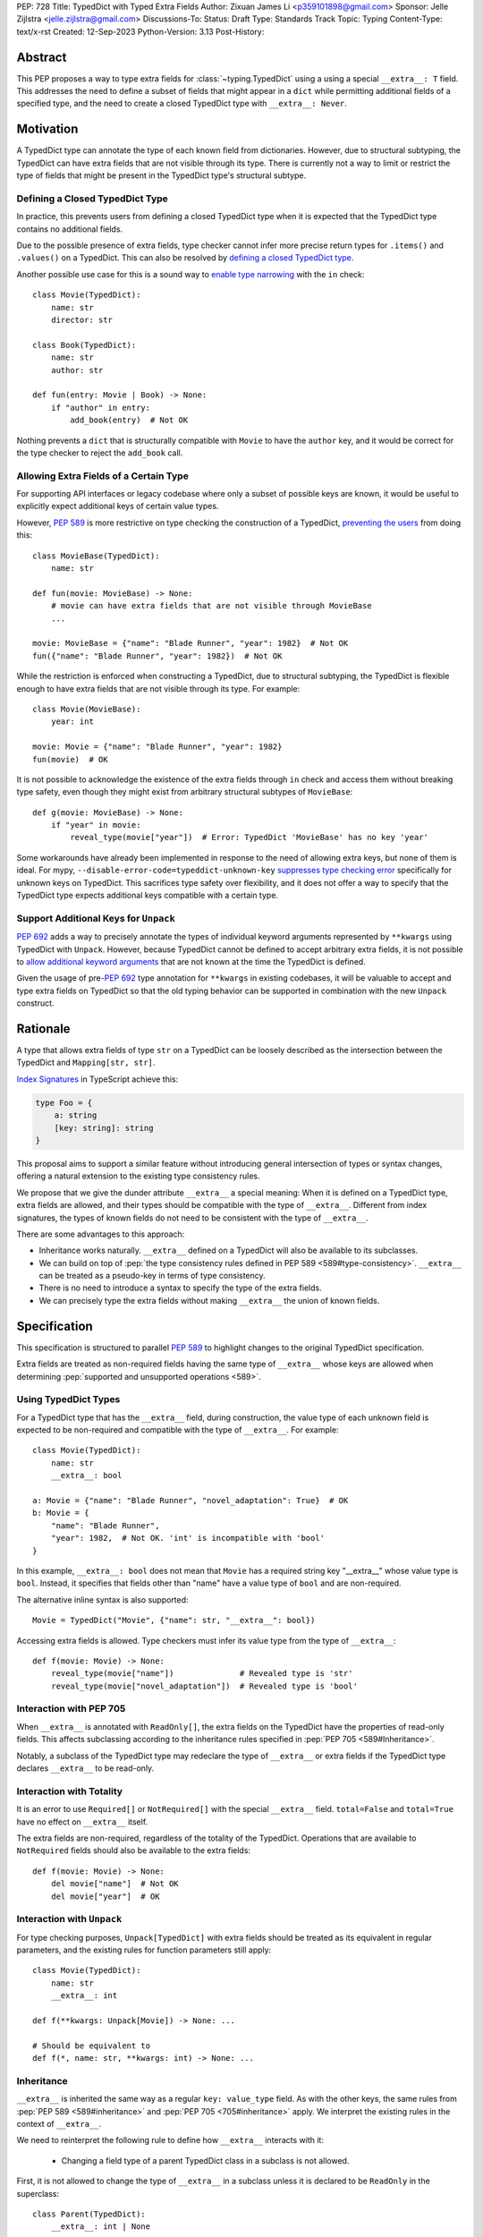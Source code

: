 PEP: 728
Title: TypedDict with Typed Extra Fields
Author: Zixuan James Li <p359101898@gmail.com>
Sponsor: Jelle Zijlstra <jelle.zijlstra@gmail.com>
Discussions-To:
Status: Draft
Type: Standards Track
Topic: Typing
Content-Type: text/x-rst
Created: 12-Sep-2023
Python-Version: 3.13
Post-History:


.. highlight:: rst

Abstract
========

This PEP proposes a way to type extra fields for :class:`~typing.TypedDict` using
a using a special ``__extra__: T`` field.
This addresses the need to define a subset of fields that might appear in a
``dict`` while permitting additional fields of a specified type, and the need to
create a closed TypedDict type with ``__extra__: Never``.

Motivation
==========

A TypedDict type can annotate the type of each known field from dictionaries.
However, due to structural subtyping, the TypedDict can have extra fields that
are not visible through its type. There is currently not a way to limit or
restrict the type of fields that might be present in the TypedDict type's
structural subtype.

Defining a Closed TypedDict Type
--------------------------------

In practice, this prevents users from defining a closed TypedDict type
when it is expected that the TypedDict type contains no additional fields.

Due to the possible presence of extra fields, type checker cannot infer more
precise return types for ``.items()`` and ``.values()`` on a TypedDict. This can
also be resolved by
`defining a closed TypedDict type <https://github.com/python/mypy/issues/7981>`__.

Another possible use case for this is a sound way to
`enable type narrowing <https://github.com/python/mypy/issues/9953>`__ with the
``in`` check::

    class Movie(TypedDict):
        name: str
        director: str
    
    class Book(TypedDict):
        name: str
        author: str

    def fun(entry: Movie | Book) -> None:
        if "author" in entry:
            add_book(entry)  # Not OK

Nothing prevents a ``dict`` that is structurally compatible with ``Movie`` to
have the ``author`` key, and it would be correct for the type checker to reject
the ``add_book`` call.

Allowing Extra Fields of a Certain Type
---------------------------------------

For supporting API interfaces or legacy codebase where only a subset of possible
keys are known, it would be useful to explicitly expect additional keys of
certain value types.

However, :pep:`589` is more restrictive on type checking the construction of a
TypedDict, `preventing the users <https://github.com/python/mypy/issues/4617>`__
from doing this::

    class MovieBase(TypedDict):
        name: str

    def fun(movie: MovieBase) -> None:
        # movie can have extra fields that are not visible through MovieBase
        ...

    movie: MovieBase = {"name": "Blade Runner", "year": 1982}  # Not OK
    fun({"name": "Blade Runner", "year": 1982})  # Not OK

While the restriction is enforced when constructing a TypedDict, due to
structural subtyping, the TypedDict is flexible enough to have extra fields that
are not visible through its type. For example::

    class Movie(MovieBase):
        year: int

    movie: Movie = {"name": "Blade Runner", "year": 1982}
    fun(movie)  # OK

It is not possible to acknowledge the existence of the extra fields through
``in`` check and access them without breaking type safety, even though they
might exist from arbitrary structural subtypes of ``MovieBase``::

    def g(movie: MovieBase) -> None:
        if "year" in movie:
            reveal_type(movie["year"])  # Error: TypedDict 'MovieBase' has no key 'year'

Some workarounds have already been implemented in response to the need of
allowing extra keys, but none of them is ideal. For mypy,
``--disable-error-code=typeddict-unknown-key``
`suppresses type checking error <https://github.com/python/mypy/pull/14225>`__
specifically for unknown keys on TypedDict. This sacrifices type safety over
flexibility, and it does not offer a way to specify that the TypedDict type
expects additional keys compatible with a certain type.

Support Additional Keys for ``Unpack``
--------------------------------------

:pep:`692` adds a way to precisely annotate the types of individual keyword
arguments represented by ``**kwargs`` using TypedDict with ``Unpack``. However,
because TypedDict cannot be defined to accept arbitrary extra fields, it is not
possible to
`allow additional keyword arguments <https://discuss.python.org/t/pep-692-using-typeddict-for-more-precise-kwargs-typing/17314/87>`__
that are not known at the time the TypedDict is defined.

Given the usage of pre-:pep:`692` type annotation for ``**kwargs`` in existing
codebases, it will be valuable to accept and type extra fields on TypedDict so
that the old typing behavior can be supported in combination with the new
``Unpack`` construct.

Rationale
=========

A type that allows extra fields of type ``str`` on a TypedDict can be loosely
described as the intersection between the TypedDict and ``Mapping[str, str]``.

`Index Signatures <https://www.typescriptlang.org/docs/handbook/2/objects.html#index-signatures>`__
in TypeScript achieve this:

.. code-block:: typescript

    type Foo = {
        a: string
        [key: string]: string
    }

This proposal aims to support a similar feature without introducing general
intersection of types or syntax changes, offering a natural extension to the
existing type consistency rules.

We propose that we give the dunder attribute ``__extra__`` a special meaning:
When it is defined on a TypedDict type, extra fields are allowed, and their
types should be compatible with the type of ``__extra__``. Different from index
signatures, the types of known fields do not need to be consistent with the type
of ``__extra__``.

There are some advantages to this approach:

- Inheritance works naturally. ``__extra__`` defined on a TypedDict will also
  be available to its subclasses.

- We can build on top of
  :pep:`the type consistency rules defined in PEP 589 <589#type-consistency>`.
  ``__extra__`` can be treated as a pseudo-key in terms of type consistency.

- There is no need to introduce a syntax to specify the type of the extra
  fields.

- We can precisely type the extra fields without making ``__extra__`` the union
  of known fields.

Specification
=============

This specification is structured to parallel :pep:`589` to highlight changes to
the original TypedDict specification.

Extra fields are treated as non-required fields having the same type of
``__extra__`` whose keys are allowed when determining
:pep:`supported and unsupported operations <589>`.

Using TypedDict Types
---------------------

For a TypedDict type that has the ``__extra__`` field, during construction, the
value type of each unknown field is expected to be non-required and compatible
with the type of ``__extra__``. For example::

    class Movie(TypedDict):
        name: str
        __extra__: bool
    
    a: Movie = {"name": "Blade Runner", "novel_adaptation": True}  # OK
    b: Movie = {
        "name": "Blade Runner",
        "year": 1982,  # Not OK. 'int' is incompatible with 'bool'
    }  

In this example, ``__extra__: bool`` does not mean that ``Movie`` has a required
string key "__extra__" whose value type is ``bool``. Instead, it specifies that
fields other than "name" have a value type of ``bool`` and are non-required.

The alternative inline syntax is also supported::

    Movie = TypedDict("Movie", {"name": str, "__extra__": bool})

Accessing extra fields is allowed. Type checkers must infer its value type from
the type of ``__extra__``::

    def f(movie: Movie) -> None:
        reveal_type(movie["name"])              # Revealed type is 'str'
        reveal_type(movie["novel_adaptation"])  # Revealed type is 'bool'

Interaction with PEP 705
------------------------

When ``__extra__`` is annotated with ``ReadOnly[]``, the extra fields on the
TypedDict have the properties of read-only fields. This affects subclassing
according to the inheritance rules specified in :pep:`PEP 705 <589#Inheritance>`.

Notably, a subclass of the TypedDict type may redeclare the type of ``__extra__``
or extra fields if the TypedDict type declares ``__extra__`` to be read-only.

Interaction with Totality
-------------------------

It is an error to use ``Required[]`` or ``NotRequired[]`` with the special
``__extra__`` field. ``total=False`` and ``total=True`` have no effect on
``__extra__`` itself.

The extra fields are non-required, regardless of the totality of the TypedDict.
Operations that are available to ``NotRequired`` fields should also be available
to the extra fields::

    def f(movie: Movie) -> None:
        del movie["name"]  # Not OK
        del movie["year"]  # OK

Interaction with ``Unpack``
---------------------------

For type checking purposes, ``Unpack[TypedDict]`` with extra fields should be
treated as its equivalent in regular parameters, and the existing rules for
function parameters still apply::

    class Movie(TypedDict):
        name: str
        __extra__: int
    
    def f(**kwargs: Unpack[Movie]) -> None: ...

    # Should be equivalent to
    def f(*, name: str, **kwargs: int) -> None: ...

Inheritance
-----------

``__extra__`` is inherited the same way as a regular ``key: value_type`` field.
As with the other keys, the same rules from :pep:`PEP 589 <589#inheritance>` and
:pep:`PEP 705 <705#inheritance>` apply. We interpret the existing rules in the
context of ``__extra__``.

We need to reinterpret the following rule to define how ``__extra__`` interacts
with it:

    * Changing a field type of a parent TypedDict class in a subclass is not allowed.

First, it is not allowed to change the type of ``__extra__`` in a subclass unless
it is declared to be ``ReadOnly`` in the superclass::

    class Parent(TypedDict):
        __extra__: int | None
    
    class Child(Parent):
        __extra__: int  # Not OK. Like any other TypedDict field, __extra__'s type cannot be changed

Second, ``__extra__`` effectively defines the type of any unnamed fields
accepted to the TypedDict and marks them as non-required. Thus, the above
restriction applies to any additional fields defined in a subclass. For each
field added in a subclass, all of the following conditions should apply:

- If ``__extra__`` is read-only

    - The field can be either required or non-required

    - The field's value type is consistent with the type of ``__extra__``

- If ``__extra__`` is not read-only

    - The field is non-required

    - The field's value type is consistent with the type of ``__extra__``

    - The type of ``__extra__`` is consistent with the field's value type

- If ``__extra__`` is not redeclared, the subclass inherits it as-is.

For example::

    class MovieBase(TypedDict):
        name: str
        __extra__: int | None
    
    class AdaptedMovie(MovieBase):  # Not OK. 'bool' is not consistent with 'int | None'
        adapted_from_novel: bool
 
    class MovieRequiredYear(MovieBase):  # Not OK. Required key 'year' is not known to 'Parent'
        year: int | None

    class MovieNotRequiredYear(MovieBase):  # Not OK. 'int | None' is not consistent with 'int'
        year: NotRequired[int]

    class MovieWithYear(MovieBase):  # OK
        year: NotRequired[int | None]

Due to this nature, an important side effect allows us to define a TypedDict
type that disallows additional fields::

    class MovieFinal(TypedDict):
        name: str
        __extra__: Never

Here, annotating ``__extra__`` with :class:`typing.Never` specifies that
there can be no other keys in ``MovieFinal`` other than the known ones.

Type Consistency
----------------

In addition to the set ``S`` of keys of the explicitly defined fields, a
TypedDict type that has ``__extra__`` is considered to have an infinite set of
fields that all satisfy the following conditions:

- The field is non-required

- The field's value type is consistent with the type of ``__extra__``

- The type of ``__extra__`` is consistent with the field's value type

- The field's key is not in ``S``.

For type checking purposes, let "__extra__" be a pseudo-key to be included
whenever "for each key" or "for each non-required key" is stated in
:pep:`the existing type consistency rules <589#type-consistency>`:

    Second, a TypedDict type ``A`` is consistent with TypedDict ``B`` if
    ``A`` is structurally compatible with ``B``.  This is true if and only
    if both of these conditions are satisfied:

    * For each key in ``B``, ``A`` has the corresponding key and the
      corresponding value type in ``A`` is consistent with the value type in
      ``B``. For each key in ``B``, the value type in ``B`` is also consistent
      with the corresponding value type in ``A``. [Edit: if the corresponding key
      with the same name cannot be found in ``A``, "__extra__" is considered the
      corresponding key.]

    * For each required key in ``B``, the corresponding key is required in
      ``A``.  For each non-required key in ``B``, the corresponding key is not
      required in ``A``. [Edit: if the corresponding non-required key with the
      same name cannot be found in ``A``, "__extra__" is considered the
      corresponding key.]

The following examples illustrate these checks in action.

``__extra__`` as a pseudo-field follows the same rules that other fields have,
so when both TypedDict contains ``__extra__``, this check is naturally
enforced::

    class MovieExtraInt(TypedDict):
        name: str
        __extra__: int

    class MovieExtraStr(TypedDict):
        name: str
        __extra__: str
    
    extra_int: MovieExtraInt = {"name": "No Country for Old Men", "year": 2007}
    extra_str: MovieExtraStr = {"name": "No Country for Old Men", "description": ""}
    extra_int = extra_str  # Not OK. 'str' is inconsistent with 'int' for field '__extra__'
    extra_str = extra_int  # Not OK. 'int' is inconsistent with 'str' for field '__extra__'
    
When only one of the TypedDict ``t`` has ``__extra__``, then the keys unknown to
``t`` in the other TypedDict correspond to the ``__extra__`` pseudo-field.
Still, the same set of rules from :pep:`589` apply::

    class MovieNotRequiredYear(TypedDict):
        name: str
        year: NotRequired[int]
    
    class MovieRequiredYear(TypedDict):
        name: str
        year: int

    extra_int: MovieExtraInt = {"name": "Kill Bill Vol. 1"}
    required_year: MovieNotRequiredYear = {"name": "Kill Bill Vol. 1"}
    not_required_year: MovieRequiredYear = {"name": "Kill Bill Vol. 1", "year": 2003}

    extra_int = required_year  # Not OK. Having an extra required field makes
                               # 'required_year' structurally incompatible with
                               # 'extra_int'
    extra_int = not_required_year  # OK.

    required_year = extra_int  # Not OK. The required key 'year' is missing in
                               # 'extra_int'
    not_required_year = extra_int  # OK.

A TypedDict can be consistent with ``Mapping[...]`` types other than
``Mapping[str, object]`` as long as the union of value types on all fields is
consistent with the value type of the ``Mapping[...]`` type. It is an extension
to this rule::

    * A TypedDict with all ``int`` values is not consistent with
      ``Mapping[str, int]``, since there may be additional non-``int``
      values not visible through the type, due to structural subtyping.
      These can be accessed using the ``values()`` and ``items()``
      methods in ``Mapping``

For example::

    extra_str: MovieExtraStr = {"name": "Blade Runner", "summary": ""}
    str_mapping: Mapping[str, str] = extra_str  # OK

    int_mapping: Mapping[str, int] = extra_int  # Not OK. 'int | str' is not consistent with 'int'
    int_str_mapping: Mapping[str, int | str] = extra_int  # OK

Note that because the presence of ``__extra__`` prohibits additional required keys in a
TypedDict type's structural subtypes, we can determine if the TypedDict type
and its structural subtypes will ever have any required key during static
analysis.

If there is no required key, the TypedDict type is consistent with ``dict[KT, VT]``
and vice versa if all fields on the TypedDict type satisfy the following
conditions:

- ``VT`` is consistent with the value type of the field

- The value type of the field is consistent with ``VT`` 

For example::

    class IntDict(TypedDict):
        __extra__: int

    class IntDictWithNum(IntDict):
        num: NotRequired[int]

    def f(x: IntDict) -> None:
        v: dict[str, int] = x  # OK
        v.clear()  # OK
    
    not_required_num: IntDictWithNum = {"num": 1, "bar": 2} 
    regular_dict: dict[str, int] = not_required_num  # OK
    f(not_required_num)  # OK

Open Issues
===========

Alternatives to the ``__extra__`` Magic Field
---------------------------------------------

As it was pointed out in the `PEP 705 review comment
<https://discuss.python.org/t/pep-705-typeddict-read-only-and-other-keys/36457/6>`__,
``__extra__`` as a field has some disadvantages, including not allowing
"__extra__" as a regular key, requiring special-handling to disallow
``Required`` and ``NotRequired``. There could be some better alternatives to
this without the above mentioned issues.

Backwards Compatibility
=======================

While dunder attributes like ``__extra__`` are reserved for stdlib, it is still
a limitation that ``__extra__`` is no longer usable as a regular key. If the
proposal is accepted, none of ``__required_keys__``, ``__optional_keys__``,
``__readonly_keys__`` and ``__mutable_keys__`` should include ``__extra__`` in
runtime.

Because this is a type-checking feature, it can be made available to older
versions as long as the type checker supports it.

Rejected Ideas
==============

Allowing Extra Fields without Specifying the Type
-------------------------------------------------

``extra=True`` was originally proposed for defining a TypedDict accept extra
fields regardless of the type, like how ``total=True`` works::

    class TypedDict(extra=True):
        pass

Because it did not offer a way to specify the type of the extra fields, the type
checkers will need to assume that the type of the extra fields are ``Any``,
which compromises type safety. Furthermore, the current behavior of TypedDict
already allows untyped extra fields to be present in runtime, due to structural
subtyping.

Supporting ``TypedDict(extra=type)``
------------------------------------

This adds more corner cases to determine whether a type should be treated as a
type or a value. And it will require more work to support using special forms to
type the extra fields.

While this saves us from reserving an attribute for special use, it will require
extra work to implement inheritance, and it is less natural to integrate with
generic TypedDicts.

Support Extra Fields with Intersection
--------------------------------------

Supporting intersections in Python's type system requires a lot of careful
considerations, and it can take a long time for the community to reach a
consensus on a reasonable design.

Ideally, extra fields in TypedDict should not be blocked by work on
intersections, nor does it necessarily need to be supported through
intersections.

Moreover, the intersection between ``Mapping[...]`` and ``TypedDict`` is not
equivalent to a TypedDict type with the proposed ``__extra__`` special field, as
the value type of all known fields in ``TypedDict`` need to satisfy the
is-subtype-of relation with the value type of ``Mapping[...]``.

Requiring Type Compatibility of the Known Fields with ``__extra__``
-------------------------------------------------------------------

``__extra__`` restricts the value type for keys that are *unknown* to the
TypedDict type. So the value type of any *known* field is not necessarily
consistent with ``__extra__``'s type, and ``__extra__``'s type is not
necessarily consistent with the value types of all known fields.

This differs from TypeScript's `Index Signatures
<https://www.typescriptlang.org/docs/handbook/2/objects.html#index-signatures>`__
syntax, which requires all properties' types to match the string index's type.
For example:

.. code-block:: typescript

    interface MovieWithExtraNumber {
        name: string // Property 'name' of type 'string' is not assignable to 'string' index type 'number'.
        [index: string]: number
    }

    interface MovieWithExtraNumberOrString {
        name: string // OK
        [index: string]: number | string
    }

This is a known limitation is discussed in `TypeScript's issue tracker
<https://github.com/microsoft/TypeScript/issues/17867>`__,
where it is suggested that there should be a way to exclude the defined keys
from the index signature, so that it is possible to define a type like
``MovieWithExtraNumber``.

Reference Implementation
========================

pyanalyze has `experimental support
<https://github.com/quora/pyanalyze/blob/9bfc2c58467c87774a9950838402d2657b1486a0/pyanalyze/extensions.py#L590>`__
for a similar feature.

Reference implementation for this specific proposal, however, is not currently
available.

Acknowledgments
================

TBD.

Copyright
=========

This document is placed in the public domain or under the
CC0-1.0-Universal license, whichever is more permissive.
